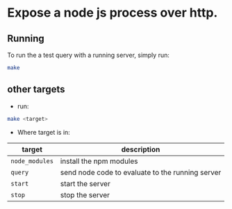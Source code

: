 * Expose a node js process over http.
** Running

   To run the a test query with a running server, simply run:
   #+BEGIN_SRC sh
   make 
   #+END_SRC
** other targets

   - run: 
   #+BEGIN_SRC sh
   make <target>
   #+END_SRC
   - Where target is in: 

| target         | description                                      |
|----------------+--------------------------------------------------|
| =node_modules= | install the npm modules                          |
| =query=        | send node code to evaluate to the running server |
| =start=        | start the server                                 |
| =stop=         | stop the server                                  |
